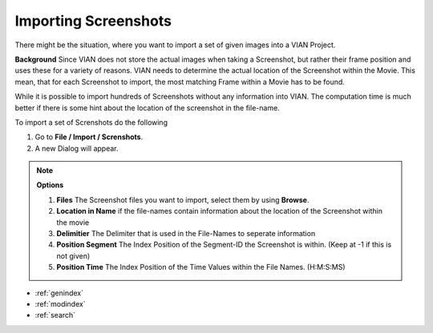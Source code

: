 .. _import_screenshot:

Importing Screenshots
*********************

There might be the situation, where you want to import a set of given images
into a VIAN Project.

**Background**
Since VIAN does not store the actual images when taking a Screenshot, but rather their frame position
and uses these for a variety of reasons. VIAN needs to determine the actual location of the Screenshot within the
Movie. This mean, that for each Screenshot to import, the most matching Frame within a Movie has to be found.

While it is possible to import hundreds of Screenshots without any information into VIAN. The computation time is much
better if there is some hint about the location of the screenshot in the file-name.


To import a set of Screnshots do the following

1. Go to **File / Import / Screnshots**.
2. A new Dialog will appear.

.. note:: **Options**

   1. **Files** The Screenshot files you want to import, select them by using **Browse**.
   2. **Location in Name** if the file-names contain information about the location of the Screenshot within the movie
   3. **Delimitier** The Delimiter that is used in the File-Names to seperate information
   4. **Position Segment** The Index Position of the Segment-ID the Screenshot is within. (Keep at -1 if this is not given)
   5. **Position Time** The Index Position of the Time Values within the File Names. (H:M:S:MS)





.. seealso::

   * :ref:`project_templates`
   * :ref:`import_elan_projects`
   * :ref:`changing_movie_paths`


* :ref:`genindex`
* :ref:`modindex`
* :ref:`search`